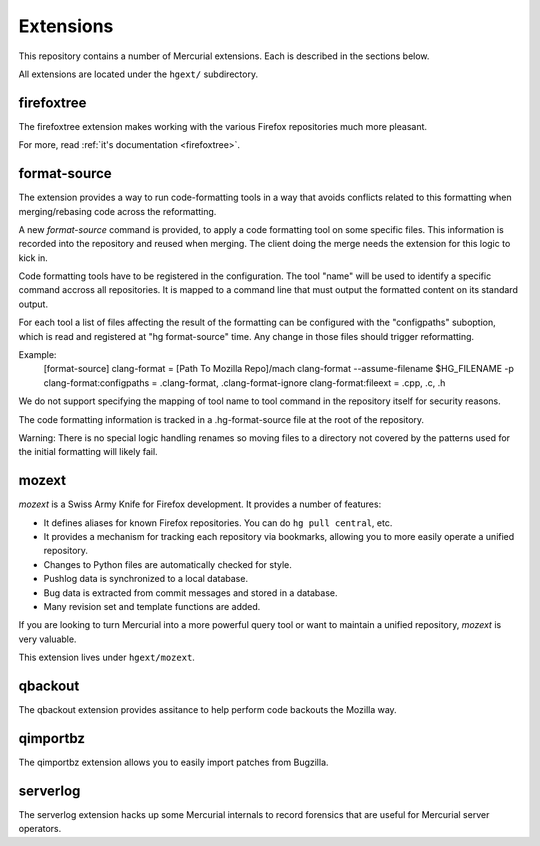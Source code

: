 .. _hgmods_extensions:

==========
Extensions
==========

This repository contains a number of Mercurial extensions. Each is
described in the sections below.

All extensions are located under the ``hgext/`` subdirectory.

firefoxtree
===========

The firefoxtree extension makes working with the various Firefox
repositories much more pleasant.

For more, read :ref:`it's documentation <firefoxtree>`.

format-source
============

The extension provides a way to run code-formatting tools in a way that avoids
conflicts related to this formatting when merging/rebasing code across the
reformatting.

A new `format-source` command is provided, to apply a code formatting tool on
some specific files. This information is recorded into the repository and
reused when merging. The client doing the merge needs the extension for this
logic to kick in.

Code formatting tools have to be registered in the configuration. The tool
"name" will be used to identify a specific command accross all repositories.
It is mapped to a command line that must output the formatted content on its
standard output.

For each tool a list of files affecting the result of the formatting can be
configured with the "configpaths" suboption, which is read and registered at
"hg format-source" time.  Any change in those files should trigger
reformatting.

Example:
    [format-source]
    clang-format = [Path To Mozilla Repo]/mach clang-format --assume-filename $HG_FILENAME -p
    clang-format:configpaths = .clang-format, .clang-format-ignore
    clang-format:fileext = .cpp, .c, .h

We do not support specifying the mapping of tool name to tool command in the
repository itself for security reasons.

The code formatting information is tracked in a .hg-format-source file at the
root of the repository.

Warning: There is no special logic handling renames so moving files to a
directory not covered by the patterns used for the initial formatting will
likely fail.

mozext
======

*mozext* is a Swiss Army Knife for Firefox development. It provides a
number of features:

* It defines aliases for known Firefox repositories. You can do
  ``hg pull central``, etc.
* It provides a mechanism for tracking each repository via bookmarks,
  allowing you to more easily operate a unified repository.
* Changes to Python files are automatically checked for style.
* Pushlog data is synchronized to a local database.
* Bug data is extracted from commit messages and stored in a database.
* Many revision set and template functions are added.

If you are looking to turn Mercurial into a more powerful query tool or
want to maintain a unified repository, *mozext* is very valuable.

This extension lives under ``hgext/mozext``.


qbackout
========

The qbackout extension provides assitance to help perform code backouts
the Mozilla way.

qimportbz
=========

The qimportbz extension allows you to easily import patches from
Bugzilla.

serverlog
=========

The serverlog extension hacks up some Mercurial internals to record
forensics that are useful for Mercurial server operators.
